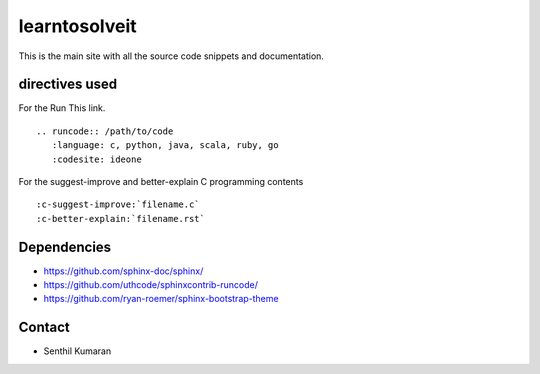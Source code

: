 learntosolveit
==============

This is the main site with all the source code snippets and documentation.


.. image:: https://readthedocs.org/projects/learntosolveit/badge/?version=latest
   :target: https://www.learntosolveit.com/?badge=latest
   :alt: Documentation Status


directives used
---------------

For the Run This link.

::

    .. runcode:: /path/to/code
       :language: c, python, java, scala, ruby, go
       :codesite: ideone

For the suggest-improve and better-explain C programming contents

::

    :c-suggest-improve:`filename.c`
    :c-better-explain:`filename.rst`


Dependencies
------------

* https://github.com/sphinx-doc/sphinx/
* https://github.com/uthcode/sphinxcontrib-runcode/
* https://github.com/ryan-roemer/sphinx-bootstrap-theme

Contact
-------

* Senthil Kumaran
